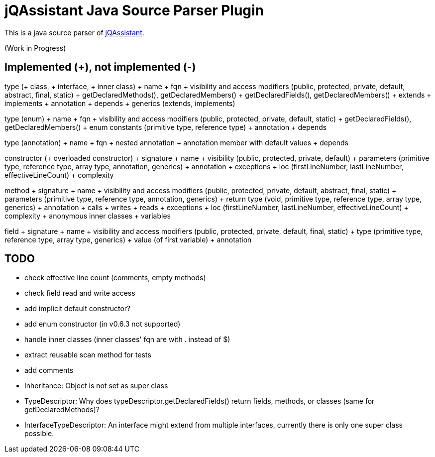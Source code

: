 = jQAssistant Java Source Parser Plugin

This is a java source parser of https://www.jqassistant.org[jQAssistant^].

(Work in Progress)

== Implemented (+), not implemented (-)
type (+ class, + interface, + inner class)
+ name
+ fqn
+ visibility and access modifiers (public, protected, private, default, abstract, final, static)
+ getDeclaredMethods(), getDeclaredMembers()
+ getDeclaredFields(), getDeclaredMembers()
+ extends
+ implements
+ annotation
+ depends
+ generics (extends, implements)

type (enum)
+ name
+ fqn
+ visibility and access modifiers (public, protected, private, default, static)
+ getDeclaredFields(), getDeclaredMembers()
+ enum constants (primitive type, reference type)
+ annotation
+ depends

type (annotation)
+ name
+ fqn
+ nested annotation
+ annotation member with default values
+ depends

constructor (+ overloaded constructor)
+ signature
+ name
+ visibility (public, protected, private, default)
+ parameters (primitive type, reference type, array type, annotation, generics)
+ annotation
+ exceptions
+ loc (firstLineNumber, lastLineNumber, effectiveLineCount)
+ complexity

method
+ signature
+ name
+ visibility and access modifiers (public, protected, private, default, abstract, final, static)
+ parameters (primitive type, reference type, annotation, generics)
+ return type (void, primitive type, reference type, array type, generics)
+ annotation
+ calls
+ writes
+ reads
+ exceptions
+ loc (firstLineNumber, lastLineNumber, effectiveLineCount)
+ complexity
+ anonymous inner classes
+ variables

field
+ signature
+ name
+ visibility and access modifiers (public, protected, private, default, final, static)
+ type (primitive type, reference type, array type, generics)
+ value (of first variable)
+ annotation

== TODO
- check effective line count (comments, empty methods)
- check field read and write access
- add implicit default constructor?
- add enum constructor (in v0.6.3 not supported)
- handle inner classes (inner classes' fqn are with . instead of $)
- extract reusable scan method for tests
- add comments
- Inheritance: Object is not set as super class
- TypeDescriptor: Why does typeDescriptor.getDeclaredFields() return fields, methods, or classes (same for getDeclaredMethods)?
- InterfaceTypeDescriptor: An interface might extend from multiple interfaces, currently there is only one super class possible.